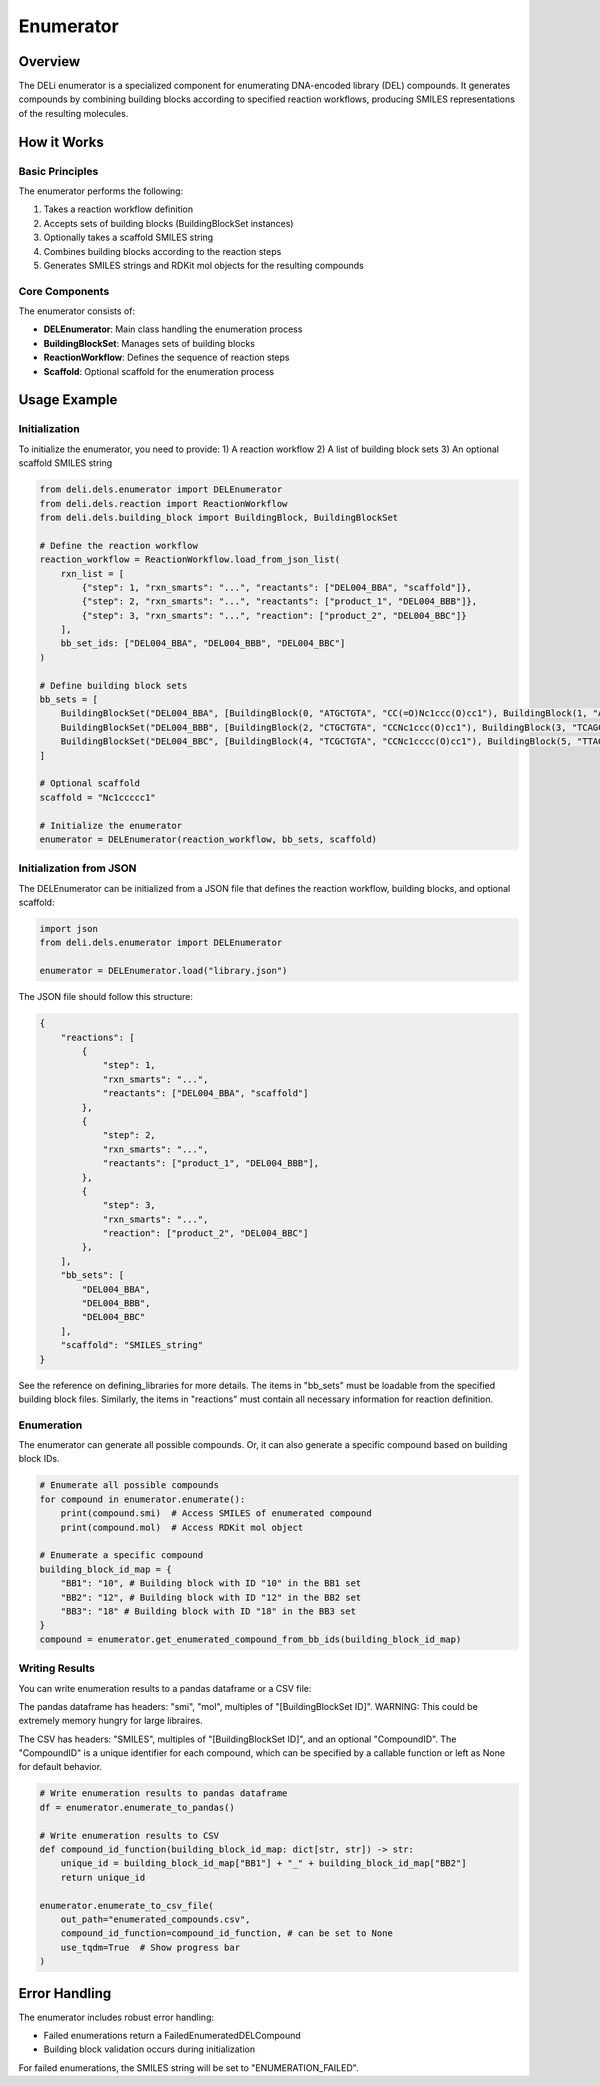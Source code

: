 ==========
Enumerator
==========

Overview
========

The DELi enumerator is a specialized component for enumerating DNA-encoded library (DEL) compounds. 
It generates compounds by combining building blocks according to specified reaction workflows, producing SMILES representations of the resulting molecules.

How it Works
===========

Basic Principles
---------------

The enumerator performs the following:

1. Takes a reaction workflow definition
2. Accepts sets of building blocks (BuildingBlockSet instances)
3. Optionally takes a scaffold SMILES string
4. Combines building blocks according to the reaction steps
5. Generates SMILES strings and RDKit mol objects for the resulting compounds

Core Components
-------------

The enumerator consists of:

* **DELEnumerator**: Main class handling the enumeration process
* **BuildingBlockSet**: Manages sets of building blocks
* **ReactionWorkflow**: Defines the sequence of reaction steps
* **Scaffold**: Optional scaffold for the enumeration process

Usage Example
============

Initialization
--------------

To initialize the enumerator, you need to provide:
1) A reaction workflow
2) A list of building block sets
3) An optional scaffold SMILES string

.. code-block:: python

    from deli.dels.enumerator import DELEnumerator
    from deli.dels.reaction import ReactionWorkflow
    from deli.dels.building_block import BuildingBlock, BuildingBlockSet

    # Define the reaction workflow
    reaction_workflow = ReactionWorkflow.load_from_json_list(
        rxn_list = [
            {"step": 1, "rxn_smarts": "...", "reactants": ["DEL004_BBA", "scaffold"]},
            {"step": 2, "rxn_smarts": "...", "reactants": ["product_1", "DEL004_BBB"]},
            {"step": 3, "rxn_smarts": "...", "reaction": ["product_2", "DEL004_BBC"]}
        ],
        bb_set_ids: ["DEL004_BBA", "DEL004_BBB", "DEL004_BBC"]
    )

    # Define building block sets
    bb_sets = [
        BuildingBlockSet("DEL004_BBA", [BuildingBlock(0, "ATGCTGTA", "CC(=O)Nc1ccc(O)cc1"), BuildingBlock(1, "ATGCAGTA", "CC(=O)Nc1ccccc1")]),
        BuildingBlockSet("DEL004_BBB", [BuildingBlock(2, "CTGCTGTA", "CCNc1ccc(O)cc1"), BuildingBlock(3, "TCAGCAGTA", "CCNc1ccccc1")]),
        BuildingBlockSet("DEL004_BBC", [BuildingBlock(4, "TCGCTGTA", "CCNc1cccc(O)cc1"), BuildingBlock(5, "TTAGCAGTA", "Nc1cccc(O)cc1")])
    ]

    # Optional scaffold
    scaffold = "Nc1ccccc1"

    # Initialize the enumerator
    enumerator = DELEnumerator(reaction_workflow, bb_sets, scaffold)

Initialization from JSON
-----------------------

The DELEnumerator can be initialized from a JSON file that defines the reaction workflow, building blocks, and optional scaffold:

.. code-block:: python

    import json
    from deli.dels.enumerator import DELEnumerator
    
    enumerator = DELEnumerator.load("library.json")

The JSON file should follow this structure:

.. code-block:: json

    {
        "reactions": [
            {
                "step": 1,
                "rxn_smarts": "...",
                "reactants": ["DEL004_BBA", "scaffold"]
            },
            {
                "step": 2,
                "rxn_smarts": "...",
                "reactants": ["product_1", "DEL004_BBB"],
            },
            {
                "step": 3,
                "rxn_smarts": "...",
                "reaction": ["product_2", "DEL004_BBC"]
            },
        ],
        "bb_sets": [
            "DEL004_BBA",
            "DEL004_BBB",
            "DEL004_BBC"
        ],
        "scaffold": "SMILES_string"
    }

See the reference on defining_libraries for more details.
The items in "bb_sets" must be loadable from the specified building block files.
Similarly, the items in "reactions" must contain all necessary information for reaction definition.

Enumeration
---------------

The enumerator can generate all possible compounds.
Or, it can also generate a specific compound based on building block IDs.

.. code-block:: python

    # Enumerate all possible compounds
    for compound in enumerator.enumerate():
        print(compound.smi)  # Access SMILES of enumerated compound
        print(compound.mol)  # Access RDKit mol object

    # Enumerate a specific compound
    building_block_id_map = {
        "BB1": "10", # Building block with ID "10" in the BB1 set
        "BB2": "12", # Building block with ID "12" in the BB2 set
        "BB3": "18" # Building block with ID "18" in the BB3 set
    }
    compound = enumerator.get_enumerated_compound_from_bb_ids(building_block_id_map)

Writing Results
-------------

You can write enumeration results to a pandas dataframe or a CSV file:

The pandas dataframe has headers: "smi", "mol", multiples of "[BuildingBlockSet ID]".
WARNING: This could be extremely memory hungry for large libraires.

The CSV has headers: "SMILES", multiples of "[BuildingBlockSet ID]", and an optional "CompoundID".
The "CompoundID" is a unique identifier for each compound, which can be specified by 
a callable function or left as None for default behavior.

.. code-block:: python
    
    # Write enumeration results to pandas dataframe
    df = enumerator.enumerate_to_pandas()

    # Write enumeration results to CSV
    def compound_id_function(building_block_id_map: dict[str, str]) -> str:
        unique_id = building_block_id_map["BB1"] + "_" + building_block_id_map["BB2"]
        return unique_id

    enumerator.enumerate_to_csv_file(
        out_path="enumerated_compounds.csv",
        compound_id_function=compound_id_function, # can be set to None
        use_tqdm=True  # Show progress bar
    )

Error Handling
============

The enumerator includes robust error handling:

* Failed enumerations return a FailedEnumeratedDELCompound
* Building block validation occurs during initialization

For failed enumerations, the SMILES string will be set to "ENUMERATION_FAILED".
